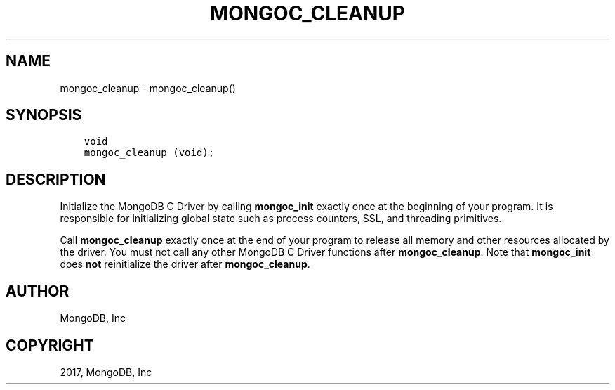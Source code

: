 .\" Man page generated from reStructuredText.
.
.TH "MONGOC_CLEANUP" "3" "Nov 16, 2017" "1.8.2" "MongoDB C Driver"
.SH NAME
mongoc_cleanup \- mongoc_cleanup()
.
.nr rst2man-indent-level 0
.
.de1 rstReportMargin
\\$1 \\n[an-margin]
level \\n[rst2man-indent-level]
level margin: \\n[rst2man-indent\\n[rst2man-indent-level]]
-
\\n[rst2man-indent0]
\\n[rst2man-indent1]
\\n[rst2man-indent2]
..
.de1 INDENT
.\" .rstReportMargin pre:
. RS \\$1
. nr rst2man-indent\\n[rst2man-indent-level] \\n[an-margin]
. nr rst2man-indent-level +1
.\" .rstReportMargin post:
..
.de UNINDENT
. RE
.\" indent \\n[an-margin]
.\" old: \\n[rst2man-indent\\n[rst2man-indent-level]]
.nr rst2man-indent-level -1
.\" new: \\n[rst2man-indent\\n[rst2man-indent-level]]
.in \\n[rst2man-indent\\n[rst2man-indent-level]]u
..
.SH SYNOPSIS
.INDENT 0.0
.INDENT 3.5
.sp
.nf
.ft C
void
mongoc_cleanup (void);
.ft P
.fi
.UNINDENT
.UNINDENT
.SH DESCRIPTION
.sp
Initialize the MongoDB C Driver by calling \fBmongoc_init\fP exactly once at the beginning of your program. It is responsible for initializing global state such as process counters, SSL, and threading primitives.
.sp
Call \fBmongoc_cleanup\fP exactly once at the end of your program to release all memory and other resources allocated by the driver. You must not call any other MongoDB C Driver functions after \fBmongoc_cleanup\fP\&. Note that \fBmongoc_init\fP does \fBnot\fP reinitialize the driver after \fBmongoc_cleanup\fP\&.
.SH AUTHOR
MongoDB, Inc
.SH COPYRIGHT
2017, MongoDB, Inc
.\" Generated by docutils manpage writer.
.
